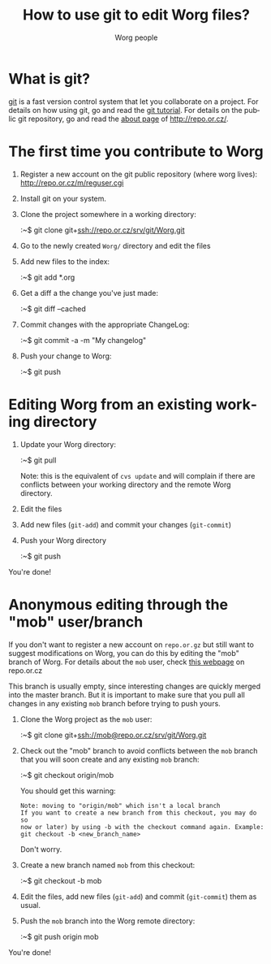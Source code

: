 #+STARTUP:    align fold nodlcheck hidestars oddeven lognotestate
#+SEQ_TODO:   TODO(t) INPROGRESS(i) WAITING(w@) | DONE(d) CANCELED(c@)
#+TITLE: How to use git to edit Worg files?
#+AUTHOR: Worg people
#+TAGS:       Write(w) Update(u) Fix(f) Check(c)
#+EMAIL:      bzg AT altern DOT org
#+LANGUAGE:   en
#+PRIORITIES: A C B
#+CATEGORY:   worg

* What is git?

[[http://git.or.cz][git]] is a fast version control system that let you collaborate on a
project.  For details on how using git, go and read the [[http://www.kernel.org/pub/software/scm/git/docs/tutorial.html][git tutorial]].
For details on the public git repository, go and read the [[http://repo.or.cz/about.html][about page]] of
http://repo.or.cz/.

* The first time you contribute to Worg

1. Register a new account on the git public repository (where worg
   lives): http://repo.or.cz/m/reguser.cgi

2. Install git on your system.

3. Clone the project somewhere in a working directory:

   :~$ git clone git+ssh://repo.or.cz/srv/git/Worg.git

4. Go to the newly created =Worg/= directory and edit the files

5. Add new files to the index:

   :~$ git add *.org

6. Get a diff a the change you've just made:

   :~$ git diff --cached

7. Commit changes with the appropriate ChangeLog:

  :~$ git commit -a -m "My changelog"

8. Push your change to Worg:

  :~$ git push

* Editing Worg from an existing working directory

1. Update your Worg directory:

   :~$ git pull

   Note: this is the equivalent of =cvs update= and will complain if
   there are conflicts between your working directory and the remote
   Worg directory.

2. Edit the files

3. Add new files (=git-add=) and commit your changes (=git-commit=)

4. Push your Worg directory

   :~$ git push

You're done!

* Anonymous editing through the "mob" user/branch

If you don't want to register a new account on =repo.or.gz= but still
want to suggest modifications on Worg, you can do this by editing the
"mob" branch of Worg.  For details about the =mob= user, check [[http://repo.or.cz/mob.html][this
webpage]] on repo.or.cz

This branch is usually empty, since interesting changes are quickly
merged into the master branch.  But it is important to make sure that
you pull all changes in any existing =mob= branch before trying to push
yours.

1. Clone the Worg project as the =mob= user:

   :~$ git clone git+ssh://mob@repo.or.cz/srv/git/Worg.git

2. Check out the "mob" branch to avoid conflicts between the =mob=
   branch that you will soon create and any existing =mob= branch:

   :~$ git checkout origin/mob

   You should get this warning:

   : Note: moving to "origin/mob" which isn't a local branch
   : If you want to create a new branch from this checkout, you may do so
   : now or later) by using -b with the checkout command again. Example:
   : git checkout -b <new_branch_name>

   Don't worry.

3. Create a new branch named =mob= from this checkout:

   :~$ git checkout -b mob

4. Edit the files, add new files (=git-add=) and commit (=git-commit=)
   them as usual.

5. Push the =mob= branch into the Worg remote directory:

   :~$ git push origin mob

You're done!














# FIXME:
# What if two people edit Worg at the same time?
# Can I have private sections in Worg?
